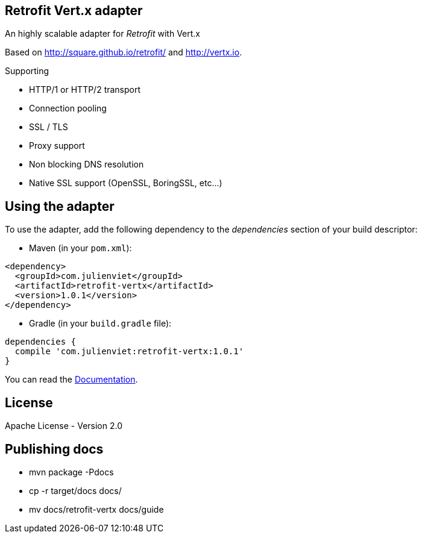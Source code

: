 == Retrofit Vert.x adapter

An highly scalable adapter for _Retrofit_ with Vert.x

Based on http://square.github.io/retrofit/ and http://vertx.io.

Supporting

- HTTP/1 or HTTP/2 transport
- Connection pooling
- SSL / TLS
- Proxy support
- Non blocking DNS resolution
- Native SSL support (OpenSSL, BoringSSL, etc…​)

== Using the adapter

To use the adapter, add the following dependency to the _dependencies_ section of your build descriptor:

* Maven (in your `pom.xml`):

[source,xml,subs="+attributes"]
----
<dependency>
  <groupId>com.julienviet</groupId>
  <artifactId>retrofit-vertx</artifactId>
  <version>1.0.1</version>
</dependency>
----

* Gradle (in your `build.gradle` file):

[source,groovy,subs="+attributes"]
----
dependencies {
  compile 'com.julienviet:retrofit-vertx:1.0.1'
}
----

You can read the link:http://www.julienviet.com/retrofit-vertx/guide/java/index.html[Documentation].

== License

Apache License - Version 2.0

== Publishing docs

* mvn package -Pdocs
* cp -r target/docs docs/
* mv docs/retrofit-vertx docs/guide

